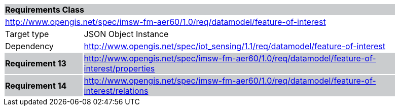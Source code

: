 [cols="1,4",width="90%"]
|===
2+|*Requirements Class* {set:cellbgcolor:#CACCCE}
2+|http://www.opengis.net/spec/imsw-fm-aer60/1.0/req/datamodel/feature-of-interest {set:cellbgcolor:#FFFFFF}
|Target type |JSON Object Instance
|Dependency |http://www.opengis.net/spec/iot_sensing/1.1/req/datamodel/feature-of-interest
|*Requirement 13* {set:cellbgcolor:#CACCCE} |http://www.opengis.net/spec/imsw-fm-aer60/1.0/req/datamodel/feature-of-interest/properties +
|*Requirement 14* {set:cellbgcolor:#CACCCE} |http://www.opengis.net/spec/imsw-fm-aer60/1.0/req/datamodel/feature-of-interest/relations +

|===
